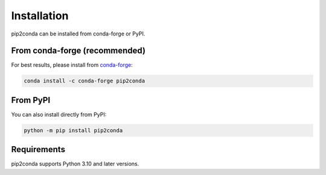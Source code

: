 ############
Installation
############

pip2conda can be installed from conda-forge or PyPI.

From conda-forge (recommended)
===============================

For best results, please install from `conda-forge <https://conda-forge.org/>`_:

.. code-block:: shell

   conda install -c conda-forge pip2conda

From PyPI
=========

You can also install directly from PyPI:

.. code-block:: shell

   python -m pip install pip2conda

Requirements
============

pip2conda supports Python 3.10 and later versions.

